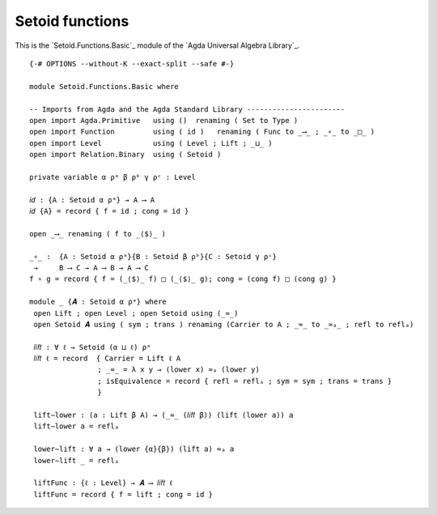 .. FILE      : Setoid/Functions/Basic.lagda.rst
.. AUTHOR    : William DeMeo
.. DATE      : 13 Sep 2021
.. UPDATE    : 23 Jun 2022

.. highlight:: agda
.. role:: code

.. _setoid-functions-setoid-functions:

Setoid functions
~~~~~~~~~~~~~~~~

This is the `Setoid.Functions.Basic`_ module of the `Agda Universal Algebra Library`_.

::

  {-# OPTIONS --without-K --exact-split --safe #-}

  module Setoid.Functions.Basic where

  -- Imports from Agda and the Agda Standard Library -----------------------
  open import Agda.Primitive   using ()  renaming ( Set to Type )
  open import Function         using ( id )   renaming ( Func to _⟶_ ; _∘_ to _□_ )
  open import Level            using ( Level ; Lift ; _⊔_ )
  open import Relation.Binary  using ( Setoid )

  private variable α ρᵃ β ρᵇ γ ρᶜ : Level

  𝑖𝑑 : {A : Setoid α ρᵃ} → A ⟶ A
  𝑖𝑑 {A} = record { f = id ; cong = id }

  open _⟶_ renaming ( f to _⟨$⟩_ )

  _∘_ :  {A : Setoid α ρᵃ}{B : Setoid β ρᵇ}{C : Setoid γ ρᶜ}
   →     B ⟶ C → A ⟶ B → A ⟶ C
  f ∘ g = record { f = (_⟨$⟩_ f) □ (_⟨$⟩_ g); cong = (cong f) □ (cong g) }

  module _ {𝑨 : Setoid α ρᵃ} where
   open Lift ; open Level ; open Setoid using (_≈_)
   open Setoid 𝑨 using ( sym ; trans ) renaming (Carrier to A ; _≈_ to _≈ₐ_ ; refl to reflₐ)

   𝑙𝑖𝑓𝑡 : ∀ ℓ → Setoid (α ⊔ ℓ) ρᵃ
   𝑙𝑖𝑓𝑡 ℓ = record  { Carrier = Lift ℓ A
                  ; _≈_ = λ x y → (lower x) ≈ₐ (lower y)
                  ; isEquivalence = record { refl = reflₐ ; sym = sym ; trans = trans }
                  }

   lift∼lower : (a : Lift β A) → (_≈_ (𝑙𝑖𝑓𝑡 β)) (lift (lower a)) a
   lift∼lower a = reflₐ

   lower∼lift : ∀ a → (lower {α}{β}) (lift a) ≈ₐ a
   lower∼lift _ = reflₐ

   liftFunc : {ℓ : Level} → 𝑨 ⟶ 𝑙𝑖𝑓𝑡 ℓ
   liftFunc = record { f = lift ; cong = id }

